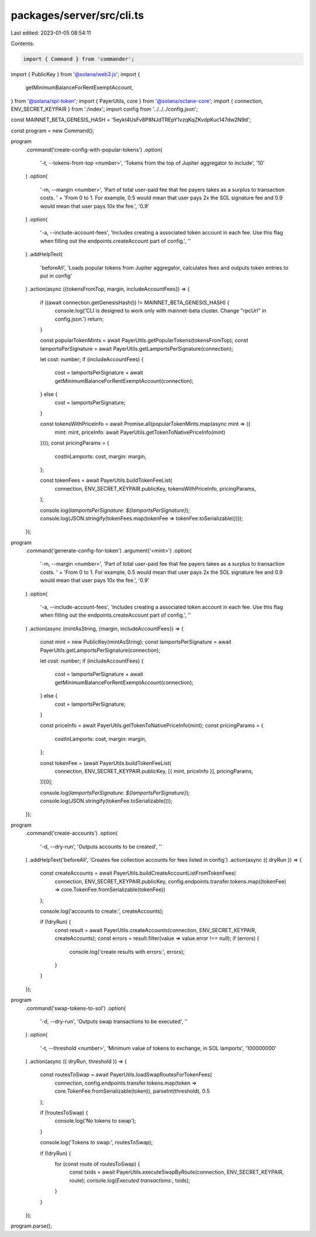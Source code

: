 packages/server/src/cli.ts
==========================

Last edited: 2023-01-05 08:54:11

Contents:

.. code-block:: ts

    import { Command } from 'commander';
import { PublicKey } from '@solana/web3.js';
import {
    getMinimumBalanceForRentExemptAccount,
} from '@solana/spl-token';
import { PayerUtils, core } from '@solana/octane-core';
import { connection, ENV_SECRET_KEYPAIR } from './index';
import config from '../../../config.json';

const MAINNET_BETA_GENESIS_HASH = '5eykt4UsFv8P8NJdTREpY1vzqKqZKvdpKuc147dw2N9d';

const program = new Command();

program
    .command('create-config-with-popular-tokens')
    .option(
        '-t, --tokens-from-top <number>',
        'Tokens from the top of Jupiter aggregator to include',
        '10'
    )
    .option(
        '-m, --margin <number>',
        'Part of total user-paid fee that fee payers takes as a surplus to transaction costs. ' +
        'From 0 to 1. For example, 0.5 would mean that user pays 2x the SOL signature fee and 0.9 would mean that user pays 10x the fee.',
        '0.9'
    )
    .option(
        '-a, --include-account-fees',
        'Includes creating a associated token account in each fee. Use this flag when filling out the endpoints.createAccount part of config.',
        ''
    )
    .addHelpText(
        'beforeAll',
        'Loads popular tokens from Jupiter aggregator, calculates fees and outputs token entries to put in config'
    )
    .action(async ({tokensFromTop, margin, includeAccountFees}) => {
        if ((await connection.getGenesisHash()) != MAINNET_BETA_GENESIS_HASH) {
            console.log('CLI is designed to work only with mainnet-beta cluster. Change "rpcUrl" in config.json.')
            return;
        }

        const popularTokenMints = await PayerUtils.getPopularTokens(tokensFromTop);
        const lamportsPerSignature = await PayerUtils.getLamportsPerSignature(connection);

        let cost: number;
        if (includeAccountFees) {
            cost = lamportsPerSignature + await getMinimumBalanceForRentExemptAccount(connection);
        } else {
            cost = lamportsPerSignature;
        }

        const tokensWithPriceInfo = await Promise.all(popularTokenMints.map(async mint => ({
            mint: mint,
            priceInfo: await PayerUtils.getTokenToNativePriceInfo(mint)
        })));
        const pricingParams = {
            costInLamports: cost,
            margin: margin,
        };

        const tokenFees = await PayerUtils.buildTokenFeeList(
            connection,
            ENV_SECRET_KEYPAIR.publicKey,
            tokensWithPriceInfo,
            pricingParams,
        );

        console.log(`lamportsPerSignature: ${lamportsPerSignature}`);
        console.log(JSON.stringify(tokenFees.map(tokenFee => tokenFee.toSerializable())));
    });

program
    .command('generate-config-for-token')
    .argument('<mint>')
    .option(
        '-m, --margin <number>',
        'Part of total user-paid fee that fee payers takes as a surplus to transaction costs. ' +
        'From 0 to 1. For example, 0.5 would mean that user pays 2x the SOL signature fee and 0.9 would mean that user pays 10x the fee.',
        '0.9'
    )
    .option(
        '-a, --include-account-fees',
        'Includes creating a associated token account in each fee. Use this flag when filling out the endpoints.createAccount part of config.',
        ''
    )
    .action(async (mintAsString, {margin, includeAccountFees}) => {
        const mint = new PublicKey(mintAsString);
        const lamportsPerSignature = await PayerUtils.getLamportsPerSignature(connection);

        let cost: number;
        if (includeAccountFees) {
            cost = lamportsPerSignature + await getMinimumBalanceForRentExemptAccount(connection);
        } else {
            cost = lamportsPerSignature;
        }

        const priceInfo = await PayerUtils.getTokenToNativePriceInfo(mint);
        const pricingParams = {
            costInLamports: cost,
            margin: margin,
        };

        const tokenFee = (await PayerUtils.buildTokenFeeList(
            connection,
            ENV_SECRET_KEYPAIR.publicKey,
            [{ mint, priceInfo }],
            pricingParams,
        ))[0];

        console.log(`lamportsPerSignature: ${lamportsPerSignature}`);
        console.log(JSON.stringify(tokenFee.toSerializable()));
    });

program
    .command('create-accounts')
    .option(
        '-d, --dry-run',
        'Outputs accounts to be created',
        ''
    )
    .addHelpText('beforeAll', 'Creates fee collection accounts for fees listed in config')
    .action(async ({ dryRun }) => {
        const createAccounts = await PayerUtils.buildCreateAccountListFromTokenFees(
            connection,
            ENV_SECRET_KEYPAIR.publicKey,
            config.endpoints.transfer.tokens.map((tokenFee) => core.TokenFee.fromSerializable(tokenFee))
        );

        console.log('accounts to create:', createAccounts);

        if (!dryRun) {
            const result = await PayerUtils.createAccounts(connection, ENV_SECRET_KEYPAIR, createAccounts);
            const errors = result.filter(value => value.error !== null);
            if (errors) {
                console.log('create results with errors:', errors);
            }
        }
    });

program
    .command('swap-tokens-to-sol')
    .option(
        '-d, --dry-run',
        'Outputs swap transactions to be executed',
        ''
    )
    .option(
        '-t, --threshold <number>',
        'Minimum value of tokens to exchange, in SOL lamports',
        '100000000'
    )
    .action(async ({ dryRun, threshold }) => {
        const routesToSwap = await PayerUtils.loadSwapRoutesForTokenFees(
            connection,
            config.endpoints.transfer.tokens.map(token => core.TokenFee.fromSerializable(token)),
            parseInt(threshold),
            0.5
        );

        if (!routesToSwap) {
            console.log('No tokens to swap');
        }

        console.log('Tokens to swap:', routesToSwap);

        if (!dryRun) {
            for (const route of routesToSwap) {
                const txids = await PayerUtils.executeSwapByRoute(connection, ENV_SECRET_KEYPAIR, route);
                console.log(`Executed transactions:`, txids);
            }
        }
    });

program.parse();


